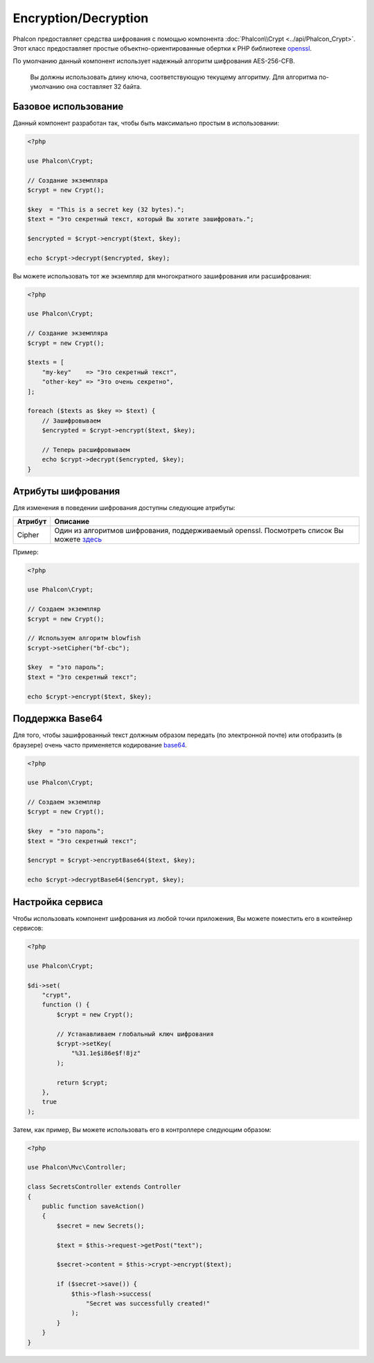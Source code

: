 ﻿Encryption/Decryption
=====================

Phalcon предоставляет средства шифрования с помощью компонента :doc:`Phalcon\\Crypt <../api/Phalcon_Crypt>`.
Этот класс предоставляет простые объектно-ориентированные обертки к PHP библиотеке openssl_.

По умолчанию данный компонент использует надежный алгоритм шифрования AES-256-CFB.

.. highlights::
    Вы должны использовать длину ключа, соответствующую текущему алгоритму.
    Для алгоритма по-умолчанию она составляет 32 байта.

Базовое использование
---------------------
Данный компонент разработан так, чтобы быть максимально простым в использовании:

.. code-block:: php

    <?php

    use Phalcon\Crypt;

    // Создание экземпляра
    $crypt = new Crypt();

    $key  = "This is a secret key (32 bytes).";
    $text = "Это секретный текст, который Вы хотите зашифровать.";

    $encrypted = $crypt->encrypt($text, $key);

    echo $crypt->decrypt($encrypted, $key);

Вы можете использовать тот же экземпляр для многократного зашифрования или расшифрования:

.. code-block:: php

    <?php

    use Phalcon\Crypt;

    // Создание экземпляра
    $crypt = new Crypt();

    $texts = [
        "my-key"    => "Это секретный текст",
        "other-key" => "Это очень секретно",
    ];

    foreach ($texts as $key => $text) {
        // Зашифровываем
        $encrypted = $crypt->encrypt($text, $key);

        // Теперь расшифровываем
        echo $crypt->decrypt($encrypted, $key);
    }

Атрибуты шифрования
-------------------
Для изменения в поведении шифрования доступны следующие атрибуты:

+------------+---------------------------------------------------------------------------------------------------+
| Атрибут    | Описание                                                                                          |
+============+===================================================================================================+
| Cipher     | Один из алгоритмов шифрования, поддерживаемый openssl. Посмотреть список Вы можете `здесь`_       |
+------------+---------------------------------------------------------------------------------------------------+

Пример:

.. code-block:: php

    <?php

    use Phalcon\Crypt;

    // Создаем экземпляр
    $crypt = new Crypt();

    // Используем алгоритм blowfish
    $crypt->setCipher("bf-cbc");

    $key  = "это пароль";
    $text = "Это секретный текст";

    echo $crypt->encrypt($text, $key);

Поддержка Base64
----------------
Для того, чтобы зашифрованный текст должным образом передать (по электронной почте) или отобразить (в браузере) очень часто
применяется кодирование base64_.

.. code-block:: php

    <?php

    use Phalcon\Crypt;

    // Создаем экземпляр
    $crypt = new Crypt();

    $key  = "это пароль";
    $text = "Это секретный текст";

    $encrypt = $crypt->encryptBase64($text, $key);

    echo $crypt->decryptBase64($encrypt, $key);

Настройка сервиса
-----------------
Чтобы использовать компонент шифрования из любой точки приложения, Вы можете поместить его в контейнер сервисов:

.. code-block:: php

    <?php

    use Phalcon\Crypt;

    $di->set(
        "crypt",
        function () {
            $crypt = new Crypt();

            // Устанавливаем глобальный ключ шифрования
            $crypt->setKey(
                "%31.1e$i86e$f!8jz"
            );

            return $crypt;
        },
        true
    );

Затем, как пример, Вы можете использовать его в контроллере следующим образом:

.. code-block:: php

    <?php

    use Phalcon\Mvc\Controller;

    class SecretsController extends Controller
    {
        public function saveAction()
        {
            $secret = new Secrets();

            $text = $this->request->getPost("text");

            $secret->content = $this->crypt->encrypt($text);

            if ($secret->save()) {
                $this->flash->success(
                    "Secret was successfully created!"
                );
            }
        }
    }

.. _openssl: http://www.php.net/manual/ru/book.openssl.php
.. _здесь: http://www.php.net/manual/ru/function.openssl-get-cipher-methods.php
.. _base64: http://www.php.net/manual/ru/function.base64-encode.php
